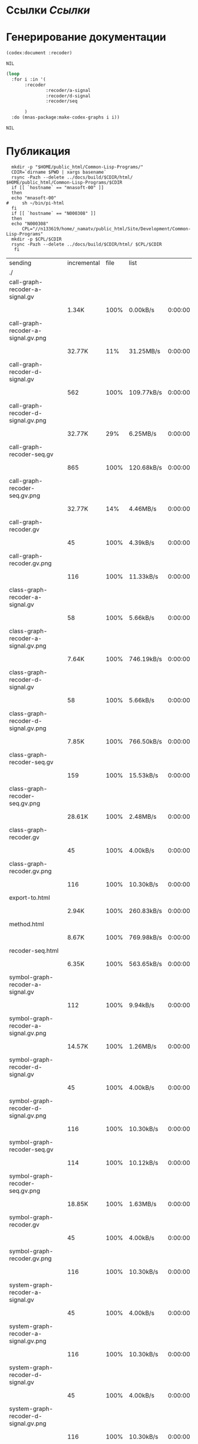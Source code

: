 * Ссылки [[~/org/sbcl/sbcl-referencies.org][Ссылки]]
* Генерирование документации
#+name: codex
#+BEGIN_SRC lisp
  (codex:document :recoder)
#+END_SRC

#+RESULTS: codex
: NIL

#+name: graphs
#+BEGIN_SRC lisp :var codex=codex
   (loop
     :for i :in '(
		  :recoder
                  :recoder/a-signal
                  :recoder/d-signal
                  :recoder/seq

		  )
     :do (mnas-package:make-codex-graphs i i))
#+END_SRC

#+RESULTS: graphs
: NIL
* Публикация
#+name: publish
#+BEGIN_SRC shell :var graphs=graphs
    mkdir -p "$HOME/public_html/Common-Lisp-Programs/"
    CDIR=`dirname $PWD | xargs basename`
    rsync -Pazh --delete ../docs/build/$CDIR/html/ $HOME/public_html/Common-Lisp-Programs/$CDIR 
    if [[ `hostname` == "mnasoft-00" ]]
    then
	echo "mnasoft-00"
  #     sh ~/bin/pi-html
    fi
    if [[ `hostname` == "N000308" ]]
    then
	echo "N000308"
        CPL="//n133619/home/_namatv/public_html/Site/Development/Common-Lisp-Programs"
	mkdir -p $CPL/$CDIR
	rsync -Pazh --delete ../docs/build/$CDIR/html/ $CPL/$CDIR
     fi
#+END_SRC

#+RESULTS: publish
| sending                              | incremental | file | list       |         |   |         |      |            |         |          |               |
| ./                                   |             |      |            |         |   |         |      |            |         |          |               |
| call-graph-recoder-a-signal.gv       |             |      |            |         |   |         |      |            |         |          |               |
|                                      | 1.34K       | 100% | 0.00kB/s   | 0:00:00 |   | 1.34K   | 100% | 0.00kB/s   | 0:00:00 | (xfr#1,  | to-chk=51/53) |
| call-graph-recoder-a-signal.gv.png   |             |      |            |         |   |         |      |            |         |          |               |
|                                      | 32.77K      |  11% | 31.25MB/s  | 0:00:00 |   | 292.50K | 100% | 55.79MB/s  | 0:00:00 | (xfr#2,  | to-chk=50/53) |
| call-graph-recoder-d-signal.gv       |             |      |            |         |   |         |      |            |         |          |               |
|                                      | 562         | 100% | 109.77kB/s | 0:00:00 |   | 562     | 100% | 109.77kB/s | 0:00:00 | (xfr#3,  | to-chk=49/53) |
| call-graph-recoder-d-signal.gv.png   |             |      |            |         |   |         |      |            |         |          |               |
|                                      | 32.77K      |  29% | 6.25MB/s   | 0:00:00 |   | 111.75K | 100% | 17.76MB/s  | 0:00:00 | (xfr#4,  | to-chk=48/53) |
| call-graph-recoder-seq.gv            |             |      |            |         |   |         |      |            |         |          |               |
|                                      | 865         | 100% | 120.68kB/s | 0:00:00 |   | 865     | 100% | 120.68kB/s | 0:00:00 | (xfr#5,  | to-chk=47/53) |
| call-graph-recoder-seq.gv.png        |             |      |            |         |   |         |      |            |         |          |               |
|                                      | 32.77K      |  14% | 4.46MB/s   | 0:00:00 |   | 220.38K | 100% | 21.02MB/s  | 0:00:00 | (xfr#6,  | to-chk=46/53) |
| call-graph-recoder.gv                |             |      |            |         |   |         |      |            |         |          |               |
|                                      | 45          | 100% | 4.39kB/s   | 0:00:00 |   | 45      | 100% | 4.39kB/s   | 0:00:00 | (xfr#7,  | to-chk=45/53) |
| call-graph-recoder.gv.png            |             |      |            |         |   |         |      |            |         |          |               |
|                                      | 116         | 100% | 11.33kB/s  | 0:00:00 |   | 116     | 100% | 11.33kB/s  | 0:00:00 | (xfr#8,  | to-chk=44/53) |
| class-graph-recoder-a-signal.gv      |             |      |            |         |   |         |      |            |         |          |               |
|                                      | 58          | 100% | 5.66kB/s   | 0:00:00 |   | 58      | 100% | 5.66kB/s   | 0:00:00 | (xfr#9,  | to-chk=43/53) |
| class-graph-recoder-a-signal.gv.png  |             |      |            |         |   |         |      |            |         |          |               |
|                                      | 7.64K       | 100% | 746.19kB/s | 0:00:00 |   | 7.64K   | 100% | 746.19kB/s | 0:00:00 | (xfr#10, | to-chk=42/53) |
| class-graph-recoder-d-signal.gv      |             |      |            |         |   |         |      |            |         |          |               |
|                                      | 58          | 100% | 5.66kB/s   | 0:00:00 |   | 58      | 100% | 5.66kB/s   | 0:00:00 | (xfr#11, | to-chk=41/53) |
| class-graph-recoder-d-signal.gv.png  |             |      |            |         |   |         |      |            |         |          |               |
|                                      | 7.85K       | 100% | 766.50kB/s | 0:00:00 |   | 7.85K   | 100% | 766.50kB/s | 0:00:00 | (xfr#12, | to-chk=40/53) |
| class-graph-recoder-seq.gv           |             |      |            |         |   |         |      |            |         |          |               |
|                                      | 159         | 100% | 15.53kB/s  | 0:00:00 |   | 159     | 100% | 15.53kB/s  | 0:00:00 | (xfr#13, | to-chk=39/53) |
| class-graph-recoder-seq.gv.png       |             |      |            |         |   |         |      |            |         |          |               |
|                                      | 28.61K      | 100% | 2.48MB/s   | 0:00:00 |   | 28.61K  | 100% | 2.48MB/s   | 0:00:00 | (xfr#14, | to-chk=38/53) |
| class-graph-recoder.gv               |             |      |            |         |   |         |      |            |         |          |               |
|                                      | 45          | 100% | 4.00kB/s   | 0:00:00 |   | 45      | 100% | 4.00kB/s   | 0:00:00 | (xfr#15, | to-chk=37/53) |
| class-graph-recoder.gv.png           |             |      |            |         |   |         |      |            |         |          |               |
|                                      | 116         | 100% | 10.30kB/s  | 0:00:00 |   | 116     | 100% | 10.30kB/s  | 0:00:00 | (xfr#16, | to-chk=36/53) |
| export-to.html                       |             |      |            |         |   |         |      |            |         |          |               |
|                                      | 2.94K       | 100% | 260.83kB/s | 0:00:00 |   | 2.94K   | 100% | 260.83kB/s | 0:00:00 | (xfr#17, | to-chk=35/53) |
| method.html                          |             |      |            |         |   |         |      |            |         |          |               |
|                                      | 8.67K       | 100% | 769.98kB/s | 0:00:00 |   | 8.67K   | 100% | 769.98kB/s | 0:00:00 | (xfr#18, | to-chk=34/53) |
| recoder-seq.html                     |             |      |            |         |   |         |      |            |         |          |               |
|                                      | 6.35K       | 100% | 563.65kB/s | 0:00:00 |   | 6.35K   | 100% | 563.65kB/s | 0:00:00 | (xfr#19, | to-chk=33/53) |
| symbol-graph-recoder-a-signal.gv     |             |      |            |         |   |         |      |            |         |          |               |
|                                      | 112         | 100% | 9.94kB/s   | 0:00:00 |   | 112     | 100% | 9.94kB/s   | 0:00:00 | (xfr#20, | to-chk=32/53) |
| symbol-graph-recoder-a-signal.gv.png |             |      |            |         |   |         |      |            |         |          |               |
|                                      | 14.57K      | 100% | 1.26MB/s   | 0:00:00 |   | 14.57K  | 100% | 1.26MB/s   | 0:00:00 | (xfr#21, | to-chk=31/53) |
| symbol-graph-recoder-d-signal.gv     |             |      |            |         |   |         |      |            |         |          |               |
|                                      | 45          | 100% | 4.00kB/s   | 0:00:00 |   | 45      | 100% | 4.00kB/s   | 0:00:00 | (xfr#22, | to-chk=30/53) |
| symbol-graph-recoder-d-signal.gv.png |             |      |            |         |   |         |      |            |         |          |               |
|                                      | 116         | 100% | 10.30kB/s  | 0:00:00 |   | 116     | 100% | 10.30kB/s  | 0:00:00 | (xfr#23, | to-chk=29/53) |
| symbol-graph-recoder-seq.gv          |             |      |            |         |   |         |      |            |         |          |               |
|                                      | 114         | 100% | 10.12kB/s  | 0:00:00 |   | 114     | 100% | 10.12kB/s  | 0:00:00 | (xfr#24, | to-chk=28/53) |
| symbol-graph-recoder-seq.gv.png      |             |      |            |         |   |         |      |            |         |          |               |
|                                      | 18.85K      | 100% | 1.63MB/s   | 0:00:00 |   | 18.85K  | 100% | 1.63MB/s   | 0:00:00 | (xfr#25, | to-chk=27/53) |
| symbol-graph-recoder.gv              |             |      |            |         |   |         |      |            |         |          |               |
|                                      | 45          | 100% | 4.00kB/s   | 0:00:00 |   | 45      | 100% | 4.00kB/s   | 0:00:00 | (xfr#26, | to-chk=26/53) |
| symbol-graph-recoder.gv.png          |             |      |            |         |   |         |      |            |         |          |               |
|                                      | 116         | 100% | 10.30kB/s  | 0:00:00 |   | 116     | 100% | 10.30kB/s  | 0:00:00 | (xfr#27, | to-chk=25/53) |
| system-graph-recoder-a-signal.gv     |             |      |            |         |   |         |      |            |         |          |               |
|                                      | 45          | 100% | 4.00kB/s   | 0:00:00 |   | 45      | 100% | 4.00kB/s   | 0:00:00 | (xfr#28, | to-chk=24/53) |
| system-graph-recoder-a-signal.gv.png |             |      |            |         |   |         |      |            |         |          |               |
|                                      | 116         | 100% | 10.30kB/s  | 0:00:00 |   | 116     | 100% | 10.30kB/s  | 0:00:00 | (xfr#29, | to-chk=23/53) |
| system-graph-recoder-d-signal.gv     |             |      |            |         |   |         |      |            |         |          |               |
|                                      | 45          | 100% | 4.00kB/s   | 0:00:00 |   | 45      | 100% | 4.00kB/s   | 0:00:00 | (xfr#30, | to-chk=22/53) |
| system-graph-recoder-d-signal.gv.png |             |      |            |         |   |         |      |            |         |          |               |
|                                      | 116         | 100% | 10.30kB/s  | 0:00:00 |   | 116     | 100% | 9.44kB/s   | 0:00:00 | (xfr#31, | to-chk=21/53) |
| system-graph-recoder-seq.gv          |             |      |            |         |   |         |      |            |         |          |               |
|                                      | 2.38K       | 100% | 194.01kB/s | 0:00:00 |   | 2.38K   | 100% | 194.01kB/s | 0:00:00 | (xfr#32, | to-chk=20/53) |
| system-graph-recoder-seq.gv.png      |             |      |            |         |   |         |      |            |         |          |               |
|                                      | 32.77K      |   2% | 2.60MB/s   | 0:00:00 |   | 1.16M   | 100% | 30.69MB/s  | 0:00:00 | (xfr#33, | to-chk=19/53) |
| system-graph-recoder.gv              |             |      |            |         |   |         |      |            |         |          |               |
|                                      | 2.77K       | 100% | 75.20kB/s  | 0:00:00 |   | 2.77K   | 100% | 75.20kB/s  | 0:00:00 | (xfr#34, | to-chk=18/53) |
| system-graph-recoder.gv.png          |             |      |            |         |   |         |      |            |         |          |               |
|                                      | 32.77K      |   2% | 888.89kB/s | 0:00:01 |   | 1.32M   | 100% | 22.03MB/s  | 0:00:00 | (xfr#35, | to-chk=17/53) |
| trd-analog.html                      |             |      |            |         |   |         |      |            |         |          |               |
|                                      | 9.17K       | 100% | 157.09kB/s | 0:00:00 |   | 9.17K   | 100% | 157.09kB/s | 0:00:00 | (xfr#36, | to-chk=16/53) |
| trd-discret.html                     |             |      |            |         |   |         |      |            |         |          |               |
|                                      | 7.03K       | 100% | 120.43kB/s | 0:00:00 |   | 7.03K   | 100% | 120.43kB/s | 0:00:00 | (xfr#37, | to-chk=15/53) |
| trd-separate.html                    |             |      |            |         |   |         |      |            |         |          |               |
|                                      | 4.79K       | 100% | 82.01kB/s  | 0:00:00 |   | 4.79K   | 100% | 82.01kB/s  | 0:00:00 | (xfr#38, | to-chk=14/53) |
| trd-split.html                       |             |      |            |         |   |         |      |            |         |          |               |
|                                      | 6.23K       | 100% | 106.74kB/s | 0:00:00 |   | 6.23K   | 100% | 106.74kB/s | 0:00:00 | (xfr#39, | to-chk=13/53) |
| variables.html                       |             |      |            |         |   |         |      |            |         |          |               |
|                                      | 5.89K       | 100% | 100.86kB/s | 0:00:00 |   | 5.89K   | 100% | 100.86kB/s | 0:00:00 | (xfr#40, | to-chk=12/53) |
| графы-recoder-a-signal.html          |             |      |            |         |   |         |      |            |         |          |               |
|                                      | 3.25K       | 100% | 55.72kB/s  | 0:00:00 |   | 3.25K   | 100% | 55.72kB/s  | 0:00:00 | (xfr#41, | to-chk=11/53) |
| графы-recoder-d-signal.html          |             |      |            |         |   |         |      |            |         |          |               |
|                                      | 3.25K       | 100% | 55.72kB/s  | 0:00:00 |   | 3.25K   | 100% | 55.72kB/s  | 0:00:00 | (xfr#42, | to-chk=10/53) |
| графы-recoder-seq.html               |             |      |            |         |   |         |      |            |         |          |               |
|                                      | 3.21K       | 100% | 55.06kB/s  | 0:00:00 |   | 3.21K   | 100% | 55.06kB/s  | 0:00:00 | (xfr#43, | to-chk=9/53)  |
| графы-recoder.html                   |             |      |            |         |   |         |      |            |         |          |               |
|                                      | 3.16K       | 100% | 54.17kB/s  | 0:00:00 |   | 3.16K   | 100% | 54.17kB/s  | 0:00:00 | (xfr#44, | to-chk=8/53)  |
| класс-<a-signal>.html                |             |      |            |         |   |         |      |            |         |          |               |
|                                      | 16.63K      | 100% | 284.98kB/s | 0:00:00 |   | 16.63K  | 100% | 284.98kB/s | 0:00:00 | (xfr#45, | to-chk=7/53)  |
| класс-<d-signal>.html                |             |      |            |         |   |         |      |            |         |          |               |
|                                      | 10.62K      | 100% | 181.98kB/s | 0:00:00 |   | 10.62K  | 100% | 181.98kB/s | 0:00:00 | (xfr#46, | to-chk=6/53)  |
| класс-<trd>.html                     |             |      |            |         |   |         |      |            |         |          |               |
|                                      | 26.72K      | 100% | 457.79kB/s | 0:00:00 |   | 26.72K  | 100% | 457.79kB/s | 0:00:00 | (xfr#47, | to-chk=5/53)  |
| обзор.html                           |             |      |            |         |   |         |      |            |         |          |               |
|                                      | 3.73K       | 100% | 63.92kB/s  | 0:00:00 |   | 3.73K   | 100% | 63.92kB/s  | 0:00:00 | (xfr#48, | to-chk=4/53)  |
| static/                              |             |      |            |         |   |         |      |            |         |          |               |
| static/highlight.css                 |             |      |            |         |   |         |      |            |         |          |               |
|                                      | 1.57K       | 100% | 26.92kB/s  | 0:00:00 |   | 1.57K   | 100% | 26.92kB/s  | 0:00:00 | (xfr#49, | to-chk=2/53)  |
| static/highlight.js                  |             |      |            |         |   |         |      |            |         |          |               |
|                                      | 22.99K      | 100% | 387.07kB/s | 0:00:00 |   | 22.99K  | 100% | 387.07kB/s | 0:00:00 | (xfr#50, | to-chk=1/53)  |
| static/style.css                     |             |      |            |         |   |         |      |            |         |          |               |
|                                      | 4.32K       | 100% | 72.70kB/s  | 0:00:00 |   | 4.32K   | 100% | 72.70kB/s  | 0:00:00 | (xfr#51, | to-chk=0/53)  |
| mnasoft-00                           |             |      |            |         |   |         |      |            |         |          |               |
